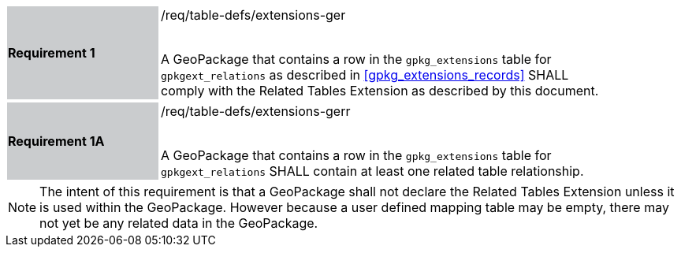 [[r1]]
[width="90%",cols="2,6"]
|===
|*Requirement 1* {set:cellbgcolor:#CACCCE}|/req/table-defs/extensions-ger +
 +

A GeoPackage that contains a row in the `gpkg_extensions` table for `gpkgext_relations` as described in <<gpkg_extensions_records>> SHALL comply with the Related Tables Extension as described by this document.
 {set:cellbgcolor:#FFFFFF}
|===

[[r1a]]
[width="90%",cols="2,6"]
|===
|*Requirement 1A* {set:cellbgcolor:#CACCCE}|/req/table-defs/extensions-gerr +
 +

A GeoPackage that contains a row in the `gpkg_extensions` table for `gpkgext_relations` SHALL contain at least one related table relationship.
 {set:cellbgcolor:#FFFFFF}
|===

[NOTE]
====
The intent of this requirement is that a GeoPackage shall not declare the Related Tables Extension unless it is used within the GeoPackage. However because a user defined mapping table may be empty, there may not yet be any related data in the GeoPackage.
====
